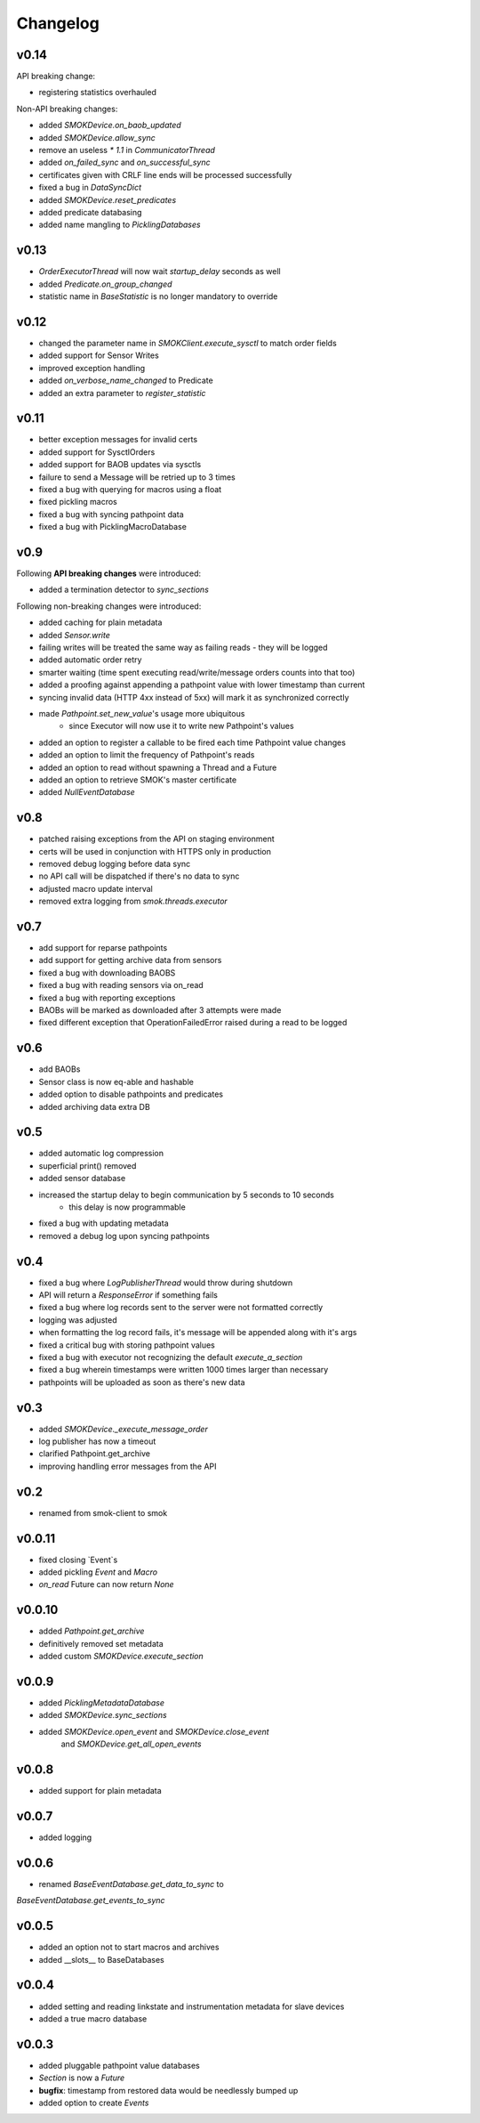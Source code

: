 Changelog
=========

v0.14
~~~~~

API breaking change:

* registering statistics overhauled

Non-API breaking changes:

* added `SMOKDevice.on_baob_updated`
* added `SMOKDevice.allow_sync`
* remove an useless `* 1.1` in `CommunicatorThread`
* added `on_failed_sync` and `on_successful_sync`
* certificates given with CRLF line ends will be processed successfully
* fixed a bug in `DataSyncDict`
* added `SMOKDevice.reset_predicates`
* added predicate databasing
* added name mangling to `PicklingDatabases`

v0.13
~~~~~

* `OrderExecutorThread` will now wait `startup_delay` seconds as well
* added `Predicate.on_group_changed`
* statistic name in `BaseStatistic` is no longer mandatory to override

v0.12
~~~~~

* changed the parameter name in `SMOKClient.execute_sysctl` to match order fields
* added support for Sensor Writes
* improved exception handling
* added `on_verbose_name_changed` to Predicate
* added an extra parameter to `register_statistic`

v0.11
~~~~~

* better exception messages for invalid certs
* added support for SysctlOrders
* added support for BAOB updates via sysctls
* failure to send a Message will be retried up to 3 times
* fixed a bug with querying for macros using a float
* fixed pickling macros
* fixed a bug with syncing pathpoint data
* fixed a bug with PicklingMacroDatabase

v0.9
~~~~

Following **API breaking changes** were introduced:

* added a termination detector to `sync_sections`

Following non-breaking changes were introduced:

* added caching for plain metadata
* added `Sensor.write`
* failing writes will be treated the same way as failing reads - they will be logged
* added automatic order retry
* smarter waiting (time spent executing read/write/message orders counts into that too)
* added a proofing against appending a pathpoint value with lower timestamp than current
* syncing invalid data (HTTP 4xx instead of 5xx) will mark it as synchronized correctly
* made `Pathpoint.set_new_value`'s usage more ubiquitous
    * since Executor will now use it to write new Pathpoint's values
* added an option to register a callable to be fired each time Pathpoint value changes
* added an option to limit the frequency of Pathpoint's reads
* added an option to read without spawning a Thread and a Future
* added an option to retrieve SMOK's master certificate
* added `NullEventDatabase`

v0.8
~~~~

* patched raising exceptions from the API on staging environment
* certs will be used in conjunction with HTTPS only in production
* removed debug logging before data sync
* no API call will be dispatched if there's no data to sync
* adjusted macro update interval
* removed extra logging from `smok.threads.executor`

v0.7
~~~~

* add support for reparse pathpoints
* add support for getting archive data from sensors
* fixed a bug with downloading BAOBS
* fixed a bug with reading sensors via on_read
* fixed a bug with reporting exceptions
* BAOBs will be marked as downloaded after 3 attempts were made
* fixed different exception that OperationFailedError raised during a read to be logged

v0.6
~~~~

* add BAOBs
* Sensor class is now eq-able and hashable
* added option to disable pathpoints and predicates
* added archiving data extra DB

v0.5
~~~~

* added automatic log compression
* superficial print() removed
* added sensor database
* increased the startup delay to begin communication by 5 seconds to 10 seconds
    * this delay is now programmable
* fixed a bug with updating metadata
* removed a debug log upon syncing pathpoints

v0.4
~~~~

* fixed a bug where `LogPublisherThread` would throw during shutdown
* API will return a `ResponseError` if something fails
* fixed a bug where log records sent to the server were not formatted correctly
* logging was adjusted
* when formatting the log record fails, it's message will be appended along with it's args
* fixed a critical bug with storing pathpoint values
* fixed a bug with executor not recognizing the default `execute_a_section`
* fixed a bug wherein timestamps were written 1000 times larger than necessary
* pathpoints will be uploaded as soon as there's new data

v0.3
~~~~

* added `SMOKDevice._execute_message_order`
* log publisher has now a timeout
* clarified Pathpoint.get_archive
* improving handling error messages from the API

v0.2
~~~~

* renamed from smok-client to smok

v0.0.11
~~~~~~~

* fixed closing `Event`s
* added pickling `Event` and `Macro`
* `on_read` Future can now return `None`

v0.0.10
~~~~~~~

* added `Pathpoint.get_archive`
* definitively removed set metadata
* added custom `SMOKDevice.execute_section`

v0.0.9
~~~~~~

* added `PicklingMetadataDatabase`
* added `SMOKDevice.sync_sections`
* added `SMOKDevice.open_event` and `SMOKDevice.close_event`
    and `SMOKDevice.get_all_open_events`

v0.0.8
~~~~~~

* added support for plain metadata

v0.0.7
~~~~~~

* added logging

v0.0.6
~~~~~~

* renamed `BaseEventDatabase.get_data_to_sync` to
`BaseEventDatabase.get_events_to_sync`

v0.0.5
~~~~~~

* added an option not to start macros and archives
* added __slots__ to BaseDatabases

v0.0.4
~~~~~~

* added setting and reading linkstate and instrumentation metadata for slave devices
* added a true macro database

v0.0.3
~~~~~~

* added pluggable pathpoint value databases
* `Section` is now a `Future`
* **bugfix**: timestamp from restored data would be needlessly bumped up
* added option to create `Events`


